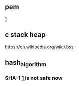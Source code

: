 

** pem
  [[https://stackoverflow.com/questions/991758/how-to-get-pem-file-from-key-and-crt-files][1]]
** c stack heap
  [[https://en.wikipedia.org/wiki/.bss]]
** hash_algorithm
*** SHA-1 [[https://en.wikipedia.org/wiki/SHA-1][1 ]] is not safe now

